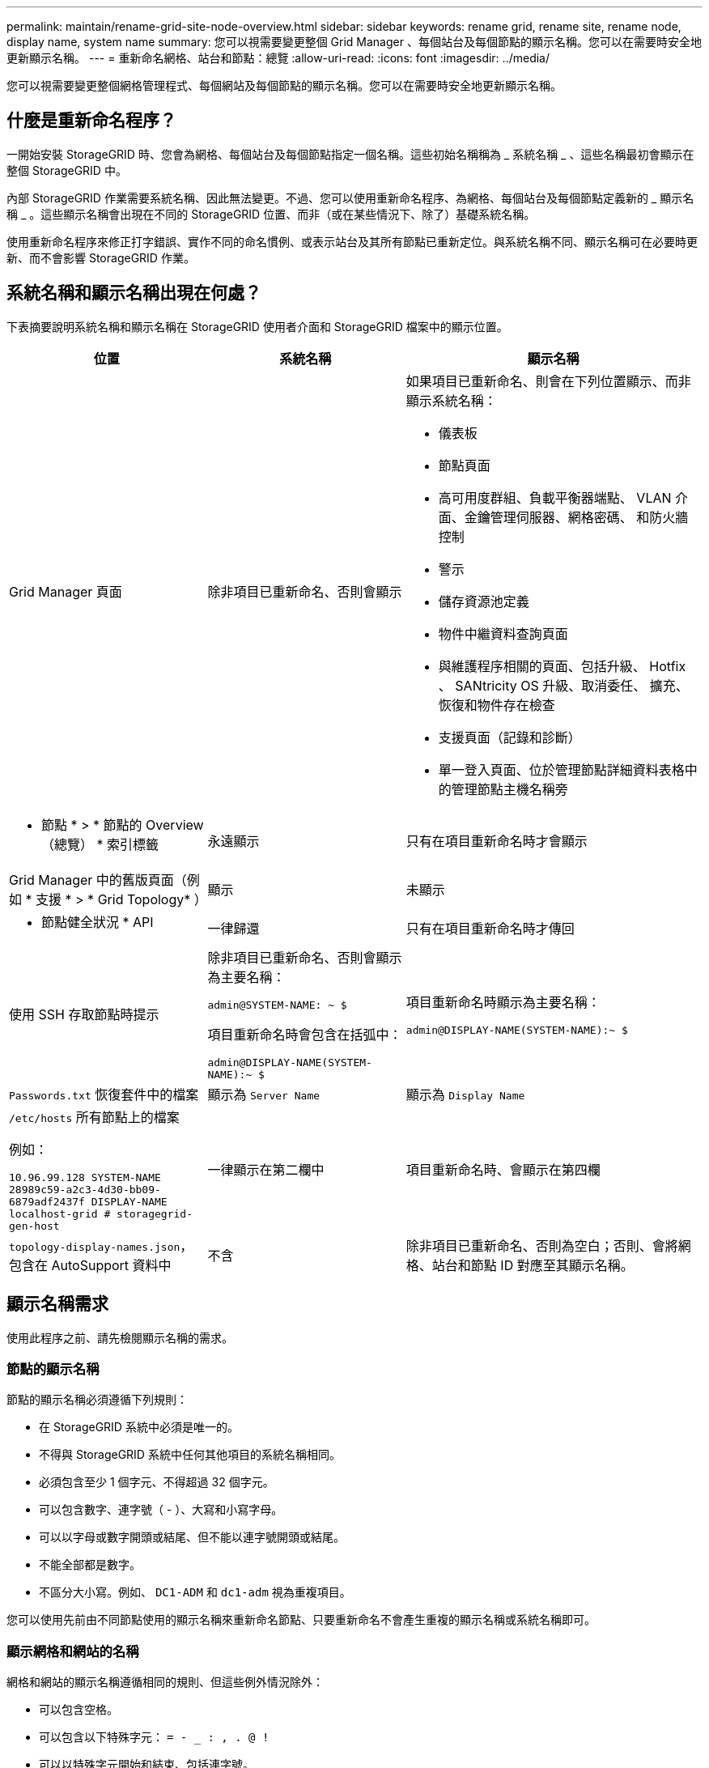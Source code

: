 ---
permalink: maintain/rename-grid-site-node-overview.html 
sidebar: sidebar 
keywords: rename grid, rename site, rename node, display name, system name 
summary: 您可以視需要變更整個 Grid Manager 、每個站台及每個節點的顯示名稱。您可以在需要時安全地更新顯示名稱。 
---
= 重新命名網格、站台和節點：總覽
:allow-uri-read: 
:icons: font
:imagesdir: ../media/


[role="lead"]
您可以視需要變更整個網格管理程式、每個網站及每個節點的顯示名稱。您可以在需要時安全地更新顯示名稱。



== 什麼是重新命名程序？

一開始安裝 StorageGRID 時、您會為網格、每個站台及每個節點指定一個名稱。這些初始名稱稱為 _ 系統名稱 _ 、這些名稱最初會顯示在整個 StorageGRID 中。

內部 StorageGRID 作業需要系統名稱、因此無法變更。不過、您可以使用重新命名程序、為網格、每個站台及每個節點定義新的 _ 顯示名稱 _ 。這些顯示名稱會出現在不同的 StorageGRID 位置、而非（或在某些情況下、除了）基礎系統名稱。

使用重新命名程序來修正打字錯誤、實作不同的命名慣例、或表示站台及其所有節點已重新定位。與系統名稱不同、顯示名稱可在必要時更新、而不會影響 StorageGRID 作業。



== 系統名稱和顯示名稱出現在何處？

下表摘要說明系統名稱和顯示名稱在 StorageGRID 使用者介面和 StorageGRID 檔案中的顯示位置。

[cols="2a,2a,3a"]
|===
| 位置 | 系統名稱 | 顯示名稱 


 a| 
Grid Manager 頁面
 a| 
除非項目已重新命名、否則會顯示
 a| 
如果項目已重新命名、則會在下列位置顯示、而非顯示系統名稱：

* 儀表板
* 節點頁面
* 高可用度群組、負載平衡器端點、 VLAN 介面、金鑰管理伺服器、網格密碼、 和防火牆控制
* 警示
* 儲存資源池定義
* 物件中繼資料查詢頁面
* 與維護程序相關的頁面、包括升級、 Hotfix 、 SANtricity OS 升級、取消委任、 擴充、恢復和物件存在檢查
* 支援頁面（記錄和診斷）
* 單一登入頁面、位於管理節點詳細資料表格中的管理節點主機名稱旁




 a| 
* 節點 * > * 節點的 Overview （總覽） * 索引標籤
 a| 
永遠顯示
 a| 
只有在項目重新命名時才會顯示



 a| 
Grid Manager 中的舊版頁面（例如 * 支援 * > * Grid Topology* ）
 a| 
顯示
 a| 
未顯示



 a| 
* 節點健全狀況 * API
 a| 
一律歸還
 a| 
只有在項目重新命名時才傳回



 a| 
使用 SSH 存取節點時提示
 a| 
除非項目已重新命名、否則會顯示為主要名稱：

`admin@SYSTEM-NAME: ~ $`

項目重新命名時會包含在括弧中：

`admin@DISPLAY-NAME(SYSTEM-NAME):~ $`
 a| 
項目重新命名時顯示為主要名稱：

`admin@DISPLAY-NAME(SYSTEM-NAME):~ $`



 a| 
`Passwords.txt` 恢復套件中的檔案
 a| 
顯示為 `Server Name`
 a| 
顯示為 `Display Name`



 a| 
`/etc/hosts` 所有節點上的檔案

例如：

`10.96.99.128 SYSTEM-NAME 28989c59-a2c3-4d30-bb09-6879adf2437f DISPLAY-NAME localhost-grid # storagegrid-gen-host`
 a| 
一律顯示在第二欄中
 a| 
項目重新命名時、會顯示在第四欄



 a| 
`topology-display-names.json`，包含在 AutoSupport 資料中
 a| 
不含
 a| 
除非項目已重新命名、否則為空白；否則、會將網格、站台和節點 ID 對應至其顯示名稱。

|===


== 顯示名稱需求

使用此程序之前、請先檢閱顯示名稱的需求。



=== 節點的顯示名稱

節點的顯示名稱必須遵循下列規則：

* 在 StorageGRID 系統中必須是唯一的。
* 不得與 StorageGRID 系統中任何其他項目的系統名稱相同。
* 必須包含至少 1 個字元、不得超過 32 個字元。
* 可以包含數字、連字號（ - ）、大寫和小寫字母。
* 可以以字母或數字開頭或結尾、但不能以連字號開頭或結尾。
* 不能全部都是數字。
* 不區分大小寫。例如、 `DC1-ADM` 和 `dc1-adm` 視為重複項目。


您可以使用先前由不同節點使用的顯示名稱來重新命名節點、只要重新命名不會產生重複的顯示名稱或系統名稱即可。



=== 顯示網格和網站的名稱

網格和網站的顯示名稱遵循相同的規則、但這些例外情況除外：

* 可以包含空格。
* 可以包含以下特殊字元： `= - _ : , . @ !`
* 可以以特殊字元開始和結束、包括連字號。
* 可以是所有數字或特殊字元。




== 顯示名稱最佳實務做法

如果您打算重新命名多個項目、請在使用此程序之前記錄一般的命名方案。請準備一套系統、確保名稱獨一無二、一致且易於理解、一目瞭然。

您可以使用任何符合組織需求的命名慣例。請考慮以下基本建議、說明應包含哪些內容：

* * 站台指標 * ：如果您有多個站台、請在每個節點名稱中新增站台代碼。
* * 節點類型 * ：節點名稱通常表示節點的類型。您可以使用類似的縮寫 `s`、 `adm`、 `gw`和 `arc` （儲存節點、管理節點、閘道節點和歸檔節點）。
* * 節點編號 * ：如果站台包含多種特定類型的節點、請在每個節點的名稱中新增唯一編號。


請三思、再將特定詳細資料新增至可能隨著時間而改變的名稱。例如、請勿在節點名稱中包含 IP 位址、因為這些位址可以變更。同樣地、如果您移動設備或升級硬體、機架位置或設備型號也可能會有所變更。



=== 顯示名稱範例

假設您的 StorageGRID 系統有三個資料中心、每個資料中心都有不同類型的節點。您的顯示名稱可能與以下名稱一樣簡單：

* * 網格 * ： `StorageGRID Deployment`
* * 第一站 * ： `Data Center 1`
+
** `dc1-adm1`
** `dc1-s1`
** `dc1-s2`
** `dc1-s3`
** `dc1-gw1`


* * 第二站 * ： `Data Center 2`
+
** `dc2-adm2`
** `dc2-s1`
** `dc2-s2`
** `dc2-s3`


* * 第三網站 * ： `Data Center 3`
+
** `dc3-s1`
** `dc3-s2`
** `dc3-s3`



